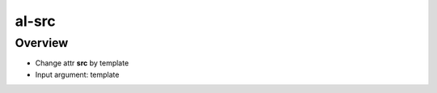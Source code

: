 al-src
======

Overview
--------

* Change attr **src** by template
* Input argument: template

.. code-block:: html
    :caption: Example

    <img al-src="http://example.com/{{link}}" />
